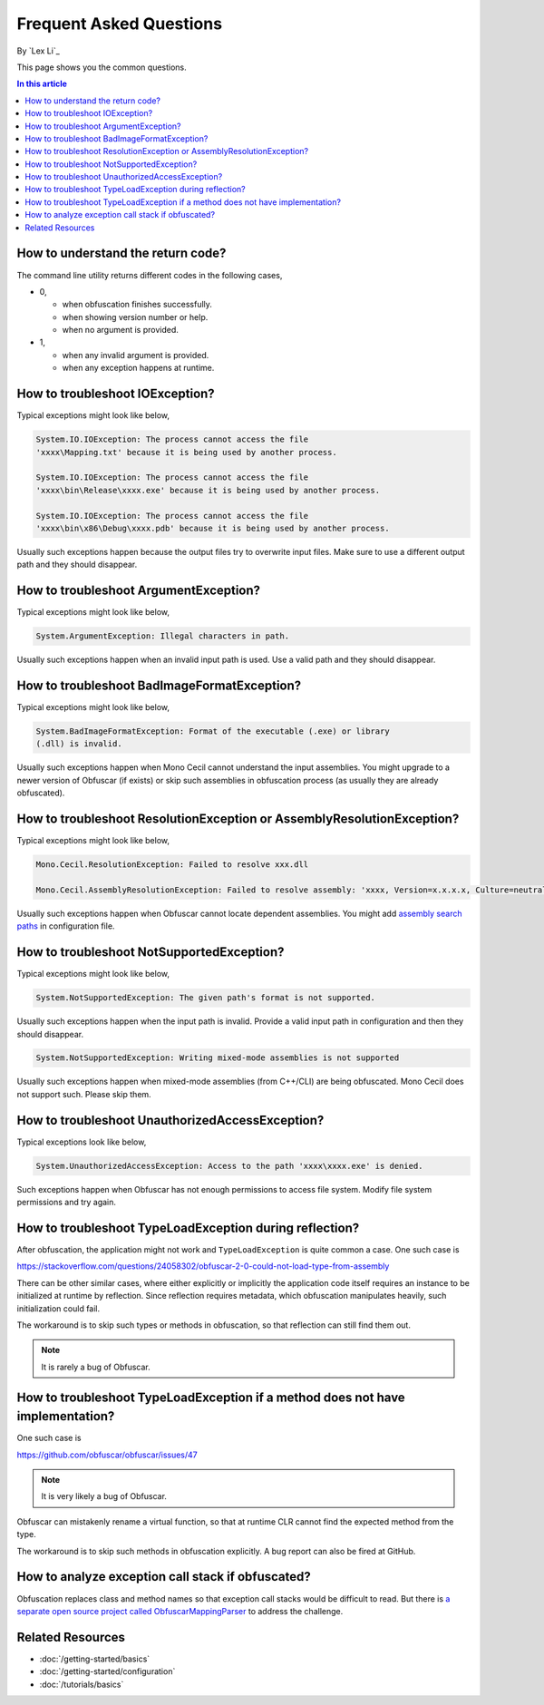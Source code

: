 Frequent Asked Questions
========================
By `Lex Li`_

This page shows you the common questions.

.. contents:: In this article
   :local:
   :depth: 1

How to understand the return code?
----------------------------------
The command line utility returns different codes in the following cases,

* 0,

  * when obfuscation finishes successfully.
  * when showing version number or help.
  * when no argument is provided.
* 1,

  * when any invalid argument is provided.
  * when any exception happens at runtime.

How to troubleshoot IOException?
--------------------------------
Typical exceptions might look like below,

.. code-block:: text

   System.IO.IOException: The process cannot access the file
   'xxxx\Mapping.txt' because it is being used by another process.

   System.IO.IOException: The process cannot access the file
   'xxxx\bin\Release\xxxx.exe' because it is being used by another process.

   System.IO.IOException: The process cannot access the file
   'xxxx\bin\x86\Debug\xxxx.pdb' because it is being used by another process.

Usually such exceptions happen because the output files try to overwrite input
files. Make sure to use a different output path and they should disappear.

How to troubleshoot ArgumentException?
--------------------------------------
Typical exceptions might look like below,

.. code-block:: text

   System.ArgumentException: Illegal characters in path.

Usually such exceptions happen when an invalid input path is used. Use a valid
path and they should disappear.

How to troubleshoot BadImageFormatException?
--------------------------------------------
Typical exceptions might look like below,

.. code-block:: text

   System.BadImageFormatException: Format of the executable (.exe) or library
   (.dll) is invalid.

Usually such exceptions happen when Mono Cecil cannot understand the input
assemblies. You might upgrade to a newer version of Obfuscar (if exists) or
skip such assemblies in obfuscation process (as usually they are already
obfuscated).

How to troubleshoot ResolutionException or AssemblyResolutionException?
-----------------------------------------------------------------------
Typical exceptions might look like below,

.. code-block:: text

   Mono.Cecil.ResolutionException: Failed to resolve xxx.dll

   Mono.Cecil.AssemblyResolutionException: Failed to resolve assembly: 'xxxx, Version=x.x.x.x, Culture=neutral, PublicKeyToken=xxxx'

Usually such exceptions happen when Obfuscar cannot locate dependent
assemblies. You might add `assembly search paths <https://docs.obfuscar.com/getting-started/configuration.html#assembly-search-path-2-2-5>`_
in configuration file.

How to troubleshoot NotSupportedException?
------------------------------------------
Typical exceptions might look like below,

.. code-block:: text

   System.NotSupportedException: The given path's format is not supported.

Usually such exceptions happen when the input path is invalid. Provide
a valid input path in configuration and then they should disappear.

.. code-block:: text

   System.NotSupportedException: Writing mixed-mode assemblies is not supported

Usually such exceptions happen when mixed-mode assemblies (from C++/CLI) are
being obfuscated. Mono Cecil does not support such. Please skip them.

How to troubleshoot UnauthorizedAccessException?
------------------------------------------------
Typical exceptions look like below,

.. code-block:: text

   System.UnauthorizedAccessException: Access to the path 'xxxx\xxxx.exe' is denied.

Such exceptions happen when Obfuscar has not enough permissions to access file
system. Modify file system permissions and try again.

How to troubleshoot TypeLoadException during reflection?
--------------------------------------------------------
After obfuscation, the application might not work and ``TypeLoadException`` is
quite common a case. One such case is

https://stackoverflow.com/questions/24058302/obfuscar-2-0-could-not-load-type-from-assembly

There can be other similar cases, where either explicitly or implicitly the
application code itself requires an instance to be initialized at runtime by
reflection.
Since reflection requires metadata, which obfuscation manipulates heavily,
such initialization could fail.

The workaround is to skip such types or methods in obfuscation, so that
reflection can still find them out.

.. note:: It is rarely a bug of Obfuscar.

How to troubleshoot TypeLoadException if a method does not have implementation?
----------------------------------------------------------------------------------
One such case is

https://github.com/obfuscar/obfuscar/issues/47

.. note:: It is very likely a bug of Obfuscar.

Obfuscar can mistakenly rename a virtual function, so that at runtime CLR
cannot find the expected method from the type.

The workaround is to skip such methods in obfuscation explicitly. A bug report
can also be fired at GitHub.

How to analyze exception call stack if obfuscated?
---------------------------------------------------
Obfuscation replaces class and method names so that exception call stacks
would be difficult to read. But there is
`a separate open source project called ObfuscarMappingParser <https://github.com/BrokenEvent/ObfuscarMappingParser>`_ to address the challenge.

Related Resources
-----------------

- :doc:`/getting-started/basics`
- :doc:`/getting-started/configuration`
- :doc:`/tutorials/basics`

